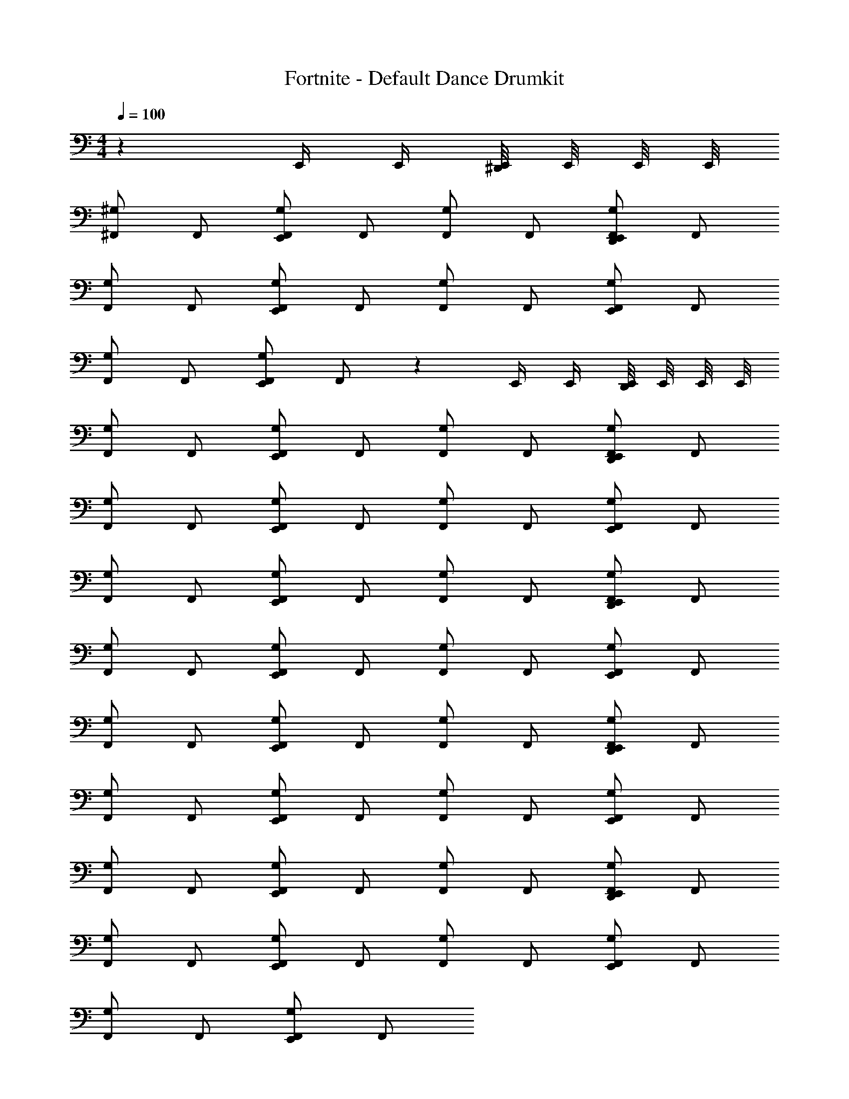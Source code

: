 X: 1
T: Fortnite - Default Dance Drumkit
L: 1/4
M: 4/4
Q: 1/4=100
Z: ABC Generated by Starbound Composer v0.8.7
K: C
z E,,/4 E,,/4 [E,,/8^D,,/] E,,/8 E,,/8 E,,/8 
[^F,,/^G,] F,,/ [F,,/E,,G,] F,,/ [F,,/G,] F,,/ [F,,/E,,D,,G,] F,,/ 
[F,,/G,] F,,/ [F,,/E,,G,] F,,/ [F,,/G,] F,,/ [F,,/E,,G,] F,,/ 
[F,,/G,] F,,/ [F,,/E,,G,] F,,/ z E,,/4 E,,/4 [E,,/8D,,/] E,,/8 E,,/8 E,,/8 
[F,,/G,] F,,/ [F,,/E,,G,] F,,/ [F,,/G,] F,,/ [F,,/E,,D,,G,] F,,/ 
[F,,/G,] F,,/ [F,,/E,,G,] F,,/ [F,,/G,] F,,/ [F,,/E,,G,] F,,/ 
[F,,/G,] F,,/ [F,,/E,,G,] F,,/ [F,,/G,] F,,/ [F,,/E,,D,,G,] F,,/ 
[F,,/G,] F,,/ [F,,/E,,G,] F,,/ [F,,/G,] F,,/ [F,,/E,,G,] F,,/ 
[F,,/G,] F,,/ [F,,/E,,G,] F,,/ [F,,/G,] F,,/ [F,,/E,,D,,G,] F,,/ 
[F,,/G,] F,,/ [F,,/E,,G,] F,,/ [F,,/G,] F,,/ [F,,/E,,G,] F,,/ 
[F,,/G,] F,,/ [F,,/E,,G,] F,,/ [F,,/G,] F,,/ [F,,/E,,D,,G,] F,,/ 
[F,,/G,] F,,/ [F,,/E,,G,] F,,/ [F,,/G,] F,,/ [F,,/E,,G,] F,,/ 
[F,,/G,] F,,/ [F,,/E,,G,] F,,/ 
